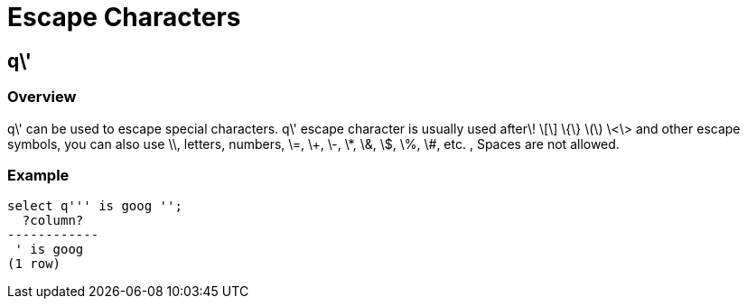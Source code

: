 = Escape Characters

## q\'
### Overview
q\' can be used to escape special characters. q\' escape character is usually used after\! \[\] \{\} \(\) \<\> and other escape symbols, you can also use \\, letters, numbers, \=, \+, \-, \*, \&, \$, \%, \#, etc. , Spaces are not allowed.

### Example
```
select q''' is goog '';
  ?column?
------------
 ' is goog
(1 row)
```
